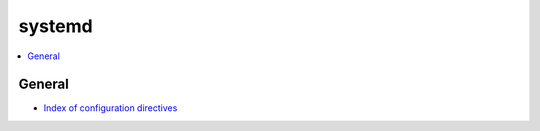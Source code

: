.. _systemd:

=======
systemd
=======


.. contents::
    :local:
    :depth: 1


General
=======

- `Index of configuration directives <http://0pointer.de/public/systemd-man/systemd.directives.html>`_
